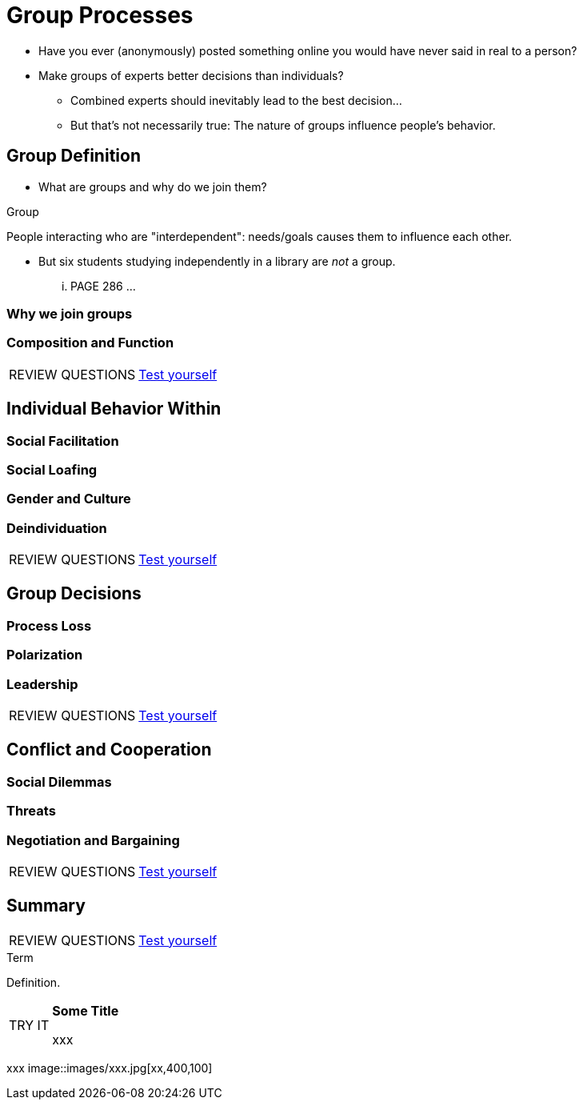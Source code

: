 = Group Processes

* Have you ever (anonymously) posted something online you would have never said in real to a person?
* Make groups of experts better decisions than individuals?
** Combined experts should inevitably lead to the best decision...
** But that's not necessarily true: The nature of groups influence people's behavior.

== Group Definition

* What are groups and why do we join them?

.Group
****
People interacting who are "interdependent": needs/goals causes them to influence each other.
****

* But six students studying independently in a library are _not_ a group.

... PAGE 286 ...

=== Why we join groups

=== Composition and Function

[NOTE.test,caption=REVIEW QUESTIONS]
====
link:test.html#test1[Test yourself]
====

== Individual Behavior Within

=== Social Facilitation

=== Social Loafing

=== Gender and Culture

=== Deindividuation

[NOTE.test,caption=REVIEW QUESTIONS]
====
link:test.html#test2[Test yourself]
====

== Group Decisions

=== Process Loss

=== Polarization

=== Leadership

[NOTE.test,caption=REVIEW QUESTIONS]
====
link:test.html#test3[Test yourself]
====

== Conflict and Cooperation

=== Social Dilemmas

=== Threats

=== Negotiation and Bargaining

[NOTE.test,caption=REVIEW QUESTIONS]
====
link:test.html#test4[Test yourself]
====

== Summary

[NOTE.test,caption=REVIEW QUESTIONS]
====
link:test.html#test5[Test yourself]
====

.Term
****
Definition.
****

[NOTE.tryit,caption=TRY IT]
====
*Some Title*

xxx
====

[#img-xxx]
xxx
image::images/xxx.jpg[xx,400,100]
